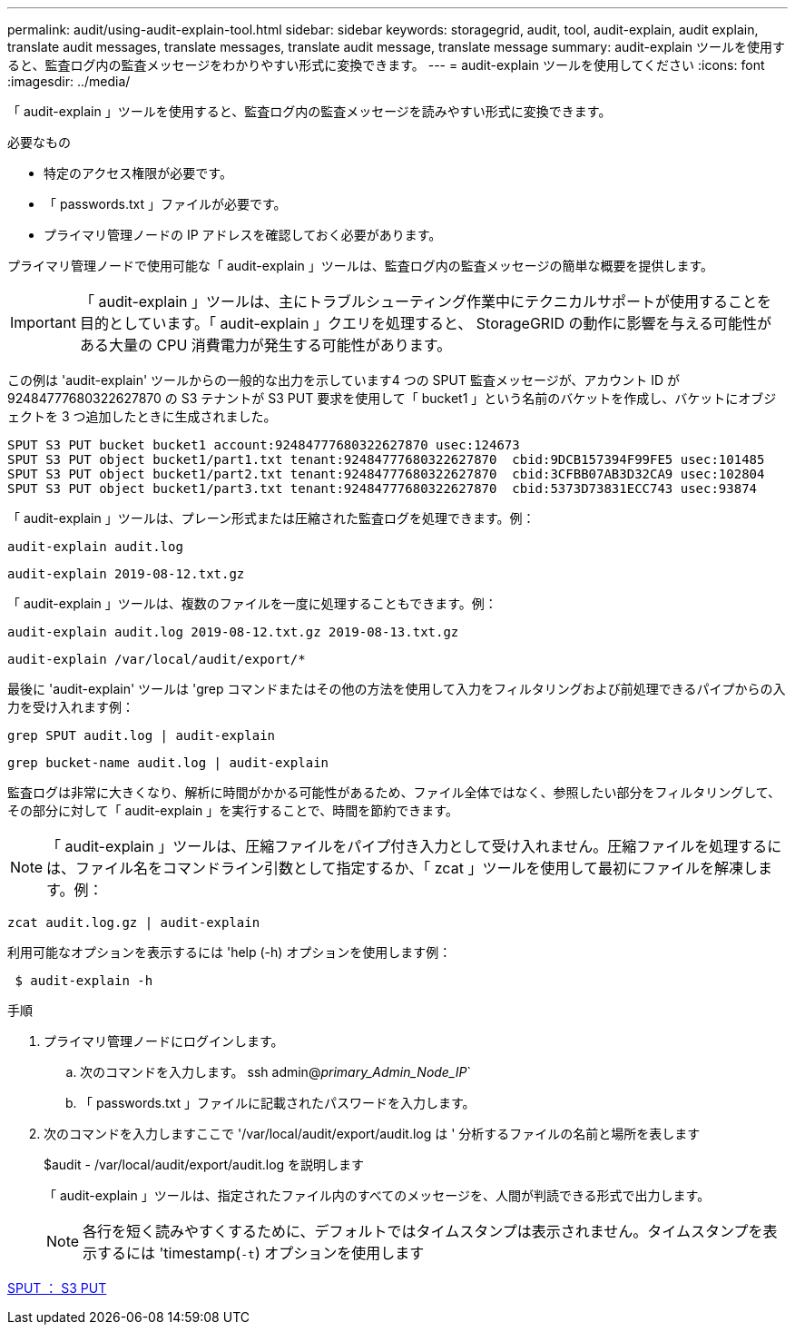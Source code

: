 ---
permalink: audit/using-audit-explain-tool.html 
sidebar: sidebar 
keywords: storagegrid, audit, tool, audit-explain, audit explain, translate audit messages, translate messages, translate audit message, translate message 
summary: audit-explain ツールを使用すると、監査ログ内の監査メッセージをわかりやすい形式に変換できます。 
---
= audit-explain ツールを使用してください
:icons: font
:imagesdir: ../media/


[role="lead"]
「 audit-explain 」ツールを使用すると、監査ログ内の監査メッセージを読みやすい形式に変換できます。

.必要なもの
* 特定のアクセス権限が必要です。
* 「 passwords.txt 」ファイルが必要です。
* プライマリ管理ノードの IP アドレスを確認しておく必要があります。


プライマリ管理ノードで使用可能な「 audit-explain 」ツールは、監査ログ内の監査メッセージの簡単な概要を提供します。


IMPORTANT: 「 audit-explain 」ツールは、主にトラブルシューティング作業中にテクニカルサポートが使用することを目的としています。「 audit-explain 」クエリを処理すると、 StorageGRID の動作に影響を与える可能性がある大量の CPU 消費電力が発生する可能性があります。

この例は 'audit-explain' ツールからの一般的な出力を示しています4 つの SPUT 監査メッセージが、アカウント ID が 92484777680322627870 の S3 テナントが S3 PUT 要求を使用して「 bucket1 」という名前のバケットを作成し、バケットにオブジェクトを 3 つ追加したときに生成されました。

[listing]
----
SPUT S3 PUT bucket bucket1 account:92484777680322627870 usec:124673
SPUT S3 PUT object bucket1/part1.txt tenant:92484777680322627870  cbid:9DCB157394F99FE5 usec:101485
SPUT S3 PUT object bucket1/part2.txt tenant:92484777680322627870  cbid:3CFBB07AB3D32CA9 usec:102804
SPUT S3 PUT object bucket1/part3.txt tenant:92484777680322627870  cbid:5373D73831ECC743 usec:93874
----
「 audit-explain 」ツールは、プレーン形式または圧縮された監査ログを処理できます。例：

[listing]
----
audit-explain audit.log
----
[listing]
----
audit-explain 2019-08-12.txt.gz
----
「 audit-explain 」ツールは、複数のファイルを一度に処理することもできます。例：

[listing]
----
audit-explain audit.log 2019-08-12.txt.gz 2019-08-13.txt.gz
----
[listing]
----
audit-explain /var/local/audit/export/*
----
最後に 'audit-explain' ツールは 'grep コマンドまたはその他の方法を使用して入力をフィルタリングおよび前処理できるパイプからの入力を受け入れます例：

[listing]
----
grep SPUT audit.log | audit-explain
----
[listing]
----
grep bucket-name audit.log | audit-explain
----
監査ログは非常に大きくなり、解析に時間がかかる可能性があるため、ファイル全体ではなく、参照したい部分をフィルタリングして、その部分に対して「 audit-explain 」を実行することで、時間を節約できます。


NOTE: 「 audit-explain 」ツールは、圧縮ファイルをパイプ付き入力として受け入れません。圧縮ファイルを処理するには、ファイル名をコマンドライン引数として指定するか、「 zcat 」ツールを使用して最初にファイルを解凍します。例：

[listing]
----
zcat audit.log.gz | audit-explain
----
利用可能なオプションを表示するには 'help (-h) オプションを使用します例：

[listing]
----
 $ audit-explain -h
----
.手順
. プライマリ管理ノードにログインします。
+
.. 次のコマンドを入力します。 ssh admin@_primary_Admin_Node_IP_`
.. 「 passwords.txt 」ファイルに記載されたパスワードを入力します。


. 次のコマンドを入力しますここで '/var/local/audit/export/audit.log は ' 分析するファイルの名前と場所を表します
+
$audit - /var/local/audit/export/audit.log を説明します

+
「 audit-explain 」ツールは、指定されたファイル内のすべてのメッセージを、人間が判読できる形式で出力します。

+

NOTE: 各行を短く読みやすくするために、デフォルトではタイムスタンプは表示されません。タイムスタンプを表示するには 'timestamp(`-t`) オプションを使用します



xref:sput-s3-put.adoc[SPUT ： S3 PUT]
